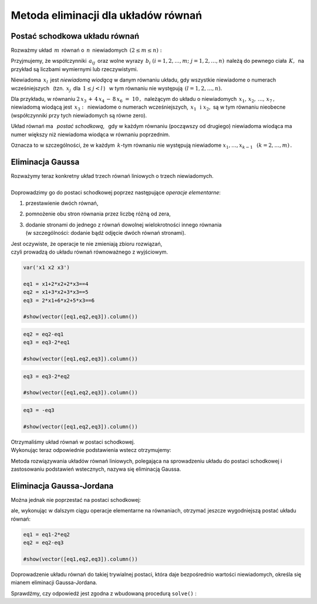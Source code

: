 .. -*- coding: utf-8 -*-

Metoda eliminacji dla układów równań
------------------------------------

Postać schodkowa układu równań
~~~~~~~~~~~~~~~~~~~~~~~~~~~~~~

Rozważmy układ :math:`\,m\,` równań o :math:`\,n\,` niewiadomych
:math:`\,(2\le m\le n):`

.. math::
   :label: 01
   :nowrap:

   \begin{alignat*}{4}
      a_{11}\,x_1 & {\,} + {\,} & a_{12}\,x_2 & {\,} + {\,} & \,\ldots
       \, & {\ } + {\,} & a_{1n}\,x_n & {\ } = {\ \ }  b_1    \\
      a_{21}\,x_1 & {\,} + {\,} & a_{22}\,x_2 & {\,} + {\,} & \,\ldots
       \, & {\ } + {\,} & a_{2n}\,x_n & {\ } = {\ \ }  b_2    \\
      \ldots\ \   & {\,} + {\,} & \ldots\ \   & {\,} + {\,} & \,\ldots
       \, & {\ } + {\,} & \ldots\ \   & {\ } = {\ }    \ldots \\
      a_{m1}\,x_1 & {\,} + {\,} & a_{m2}\,x_2 & {\,} + {\,} & \,\ldots
       \, & {\ } + {\,} & a_{mn}\,x_n & {\ } = {\ \ }  b_m
   \end{alignat*}

Przyjmujemy, że współczynniki :math:`\,a_{ij}\,` 
oraz wolne wyrazy :math:`\,b_i\ \ (i=1,2,\ldots,m;\ j=1,2,\ldots,n)\,`
należą do pewnego ciała :math:`\,K,\,` na przykład są liczbami wymiernymi 
lub rzeczywistymi.  

Niewiadoma :math:`\,x_l\,` jest *niewiadomą wiodącą* w danym równaniu układu,
gdy wszystkie niewiadome o numerach wcześniejszych :math:`\,` 
(tzn. :math:`\,x_j\,` dla :math:`\,1 \leq j < l\,`) :math:`\,` 
w tym równaniu nie występują :math:`\ \,(l=1,2,\ldots,n).`

Dla przykładu, w równaniu :math:`\ 2\,x_3\,+\,4\,x_4\,-\,8\,x_6\ =\ 10\,,\,`
należącym do układu o niewiadomych :math:`\,x_1,\,x_2,\,\ldots,\,x_7\,,`
niewiadomą wiodącą jest :math:`\,x_3:\,`
niewiadome o numerach wcześniejszych, :math:`\,x_1\ \,\text{i}\ \;x_2,` są 
w tym równaniu nieobecne (współczynniki przy tych niewiadomych są równe zero). 

Układ równań ma :math:`\,` *postać schodkową*, :math:`\,`
gdy w każdym równaniu (począwszy od drugiego) niewiadoma wiodąca 
ma numer większy niż niewiadoma wiodąca w równaniu poprzednim.

Oznacza to w szczególności, że w każdym :math:`\,k`-tym równaniu nie występują 
niewiadome :math:`\ x_1,\dots,x_{k-1}\ \,` :math:`(k=2,\dots,m)\,.` 

..  | Układ :math:`\,m\,` równań liniowych o :math:`\,n\,` 
      niewiadomych ma *postać schodkową*,
    | gdy w każdym :math:`\,k`-tym równaniu nie występują niewiadome 
      :math:`x_1,\dots,x_{k-1}`
    | (czyli współczynniki przy tych niewiadomych są równe zeru).
    | Tutaj :math:`\ k=2,\dots,m;\ \ 2\le m\le n`. 

Eliminacja Gaussa
~~~~~~~~~~~~~~~~~

| Rozważymy teraz konkretny układ trzech równań liniowych o trzech niewiadomych.
|  
| Doprowadzimy go do postaci schodkowej 
  poprzez następujące *operacje elementarne*:

#. przestawienie dwóch równań,
#. pomnożenie obu stron równania przez liczbę różną od zera,
#. | dodanie stronami do jednego z równań 
     dowolnej wielokrotności innego równania
   | (w szczególności: dodanie bądź odjęcie dwóch równań stronami).

| Jest oczywiste, że operacje te nie zmieniają zbioru rozwiązań,
| czyli prowadzą do układu równań równoważnego z wyjściowym.
             
.. code-block:: python

   var('x1 x2 x3')

   eq1 = x1+2*x2+2*x3==4
   eq2 = x1+3*x2+3*x3==5
   eq3 = 2*x1+6*x2+5*x3==6

   #show(vector([eq1,eq2,eq3]).column())

.. math::
   :nowrap:

   \begin{alignat*}{4}
         x_1 & {\,} + {\,} & 2\,x_2 & {\,} + {\,} & 2\,x_3 & {\;} = {\;} & 4 \\
         x_1 & {\,} + {\,} & 3\,x_2 & {\,} + {\,} & 3\,x_3 & {\;} = {\;} & 5 \\
      2\,x_1 & {\,} + {\,} & 6\,x_2 & {\,} + {\,} & 5\,x_3 & {\;} = {\;} & 6
   \end{alignat*}

.. code-block:: python

    eq2 = eq2-eq1
    eq3 = eq3-2*eq1

    #show(vector([eq1,eq2,eq3]).column())
    
.. math::
   :nowrap:

   \begin{alignat*}{4}
      x_1 & {\,} + {\,} & 2\,x_2 & {\,} + {\,} & 2\,x_3 & {\;} = {} &  4 \\
          &             &    x_2 & {\,} + {\,} &    x_3 & {\;} = {} &  1 \\
          &             & 2\,x_2 & {\,} + {\,} &    x_3 & {\;} = {} & -2
   \end{alignat*}

.. code-block:: python

   eq3 = eq3-2*eq2

   #show(vector([eq1,eq2,eq3]).column())
    
.. math::
   :nowrap:

   \begin{alignat*}{4}
      x_1 & {\,} + {\,} & 2\,x_2 & {\,} + {\,} & 2\,x_3 & {\;} = {} &  4 \\
          &             &    x_2 & {\,} + {\,} &    x_3 & {\;} = {} &  1 \\
          &             &        & {\,} - {\,} &    x_3 & {\;} = {} & -4
   \end{alignat*}

.. code-block:: python

   eq3 = -eq3

   #show(vector([eq1,eq2,eq3]).column())
   
.. math::
   :nowrap:

   \begin{alignat*}{4}
      x_1 & {\,} + {\,} & 2\,x_2 & {\,} + {\,} & 2\,x_3 & {\;} = {\;} & 4 \\
          &             &    x_2 & {\,} + {\,} &    x_3 & {\;} = {\;} & 1 \\
          &             &        &             &    x_3 & {\;} = {\;} & 4
   \end{alignat*}

| Otrzymaliśmy układ równań w postaci schodkowej.
| Wykonując teraz odpowiednie podstawienia wstecz otrzymujemy:

.. .. code-block:: python
      
      table( [eq1.subs(eq2.subs(eq3)-4).subs(eq3)-2,eq2.subs(eq3)-4,eq3] )
  
.. math::
   :nowrap:

   \begin{alignat*}{5}
   x_3 & {\;} =
   {\;} & 4 &             &        &             &        &             &   \\
   x_2 & {\;} =
   {\;} & 1 & {\,} - {\,} &    x_3 & {\,} = {\,} & -3     &             &   \\
   x_1 & {\,} =
   {\,} & 4 & {\,} - {\,} & 2\,x_2 & {\,} - {\,} & 2\,x_3 & {\,} = {\,} & 2 
   \end{alignat*}

Metoda rozwiązywania układów równań liniowych, 
polegająca na sprowadzeniu układu do postaci schodkowej 
i zastosowaniu podstawień wstecznych, nazywa się eliminacją Gaussa.

Eliminacja Gaussa-Jordana
~~~~~~~~~~~~~~~~~~~~~~~~~

Można jednak nie poprzestać na postaci schodkowej:

.. math::
   :nowrap:

   \begin{alignat*}{4}
      x_1 & {\,} + {\,} & 2\,x_2 & {\,} + {\,} & 2\,x_3 & {\;} = {\;} & 4 \\
          &             &    x_2 & {\,} + {\,} &    x_3 & {\;} = {\;} & 1 \\
          &             &        &             &    x_3 & {\;} = {\;} & 4
   \end{alignat*}

ale, wykonując w dalszym ciągu operacje elementarne na równaniach,
otrzymać jeszcze wygodniejszą postać układu równań:

.. code-block:: python

   eq1 = eq1-2*eq2
   eq2 = eq2-eq3

   #show(vector([eq1,eq2,eq3]).column())
   
.. math::
   :nowrap:

   \begin{alignat*}{2}
      x_1 & {\,} = {} &  2 \\
      x_2 & {\,} = {} & -3 \\
      x_3 & {\,} = {} &  4
   \end{alignat*}

Doprowadzenie układu równań do takiej trywialnej postaci,
która daje bezpośrednio wartości niewiadomych, 
określa się mianem eliminacji Gaussa-Jordana.

| Sprawdźmy, czy odpowiedź jest zgodna z wbudowaną procedurą  ``solve()`` :

.. sagecellserver::

   var('x1 x2 x3')

   eq1 = x1+2*x2+2*x3==4
   eq2 = x1+3*x2+3*x3==5
   eq3 = 2*x1+6*x2+5*x3==6

   show(solve([eq1,eq2,eq3],[x1,x2,x3]))



